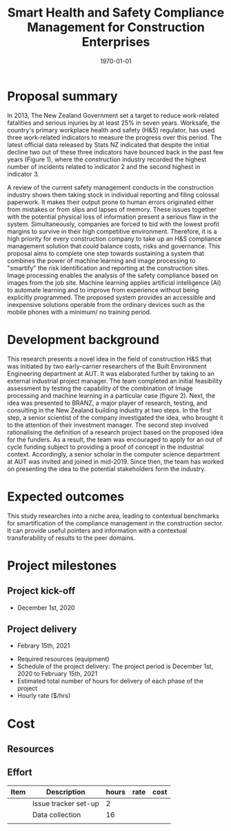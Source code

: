 #+LATEX_COMPILER: pdflatex
#+LATEX_CLASS: article
#+LATEX_CLASS_OPTIONS:
#+LATEX_HEADER: \usepackage[a4paper,bindingoffset=0.2in,left=1in,right=1in,top=1in,bottom=1in,footskip=.25in]{geometry}
#+LATEX_HEADER_EXTRA:
#+TITLE: Smart Health and Safety Compliance Management for Construction Enterprises
#+SUBTITLE:
#+DESCRIPTION:
#+KEYWORDS:
#+DATE: \today


* Proposal summary
In 2013, The New Zealand Government set a target to reduce work-related fatalities and serious injuries by at least 25% in seven years. Worksafe, the country's primary workplace health and safety (H&S) regulator, has used three work-related indicators to measure the progress over this period. The latest official data released by Stats NZ indicated that despite the initial decline two out of these three indicators have bounced back in the past few years (Figure 1), where the construction industry recorded the highest number of incidents related to indicator 2 and the second highest in indicator 3.  

A review of the current safety management conducts in the construction industry shows them taking stock in individual reporting and filing colossal paperwork. It makes their output prone to human errors originated either from mistakes or from slips and lapses of memory. These issues together with the potential physical loss of information present a serious flaw in the system. Simultaneously, companies are forced to bid with the lowest profit margins to survive in their high competitive environment. Therefore, it is a high priority for every construction company to take up an H&S compliance management solution that could balance costs, risks and governance. This proposal aims to complete one step towards sustaining a system that combines the power of machine learning and image processing to "smartify" the risk identification and reporting at the construction sites. Image processing enables the analysis of the safety compliance based on images from the job site. Machine learning applies artificial intelligence (AI) to automate learning and to improve from experience without being explicitly programmed. The proposed system provides an accessible and inexpensive solutions operable from the ordinary devices such as the mobile phones with a minimum/ no training period.

* Development background

This research presents a novel idea in the field of construction H&S that was initiated by two early-carrier researchers of the Built Environment Engineering department at AUT. It was elaborated further by taking to an external industrial project manager. The team completed an initial feasibility assessment by testing the capability of the combination of Image processing and machine learning in a particular case (figure 2).
Next, the idea was presented to BRANZ, a major player of research, testing, and consulting in the New Zealand building industry at two steps. In the first step, a senior scientist of the company investigated the idea, who brought it to the attention of their investment manager. The second step involved rationalising the definition of a research project based on the proposed idea for the funders. As a result, the team was encouraged to apply for an out of cycle funding subject to providing a proof of concept in the industrial context. Accordingly, a senior scholar in the computer science department at AUT was invited and joined in mid-2019. Since then, the team has worked on presenting the idea to the potential stakeholders form the industry. 
* Expected outcomes
This study researches into a niche area, leading to contextual benchmarks for smartification of the compliance management in the construction sector. It can provide useful pointers and information with a contextual transferability of results to the peer domains.

* Project milestones
** Project kick-off
   - December 1st, 2020
** Project delivery
   - Febrary 15th, 2021

-          Required resources (equipment)
-          Schedule of the project delivery: The project period is December 1st, 2020 to February 15th, 2021
-          Estimated total number of hours for delivery of each phase of the project
-          Hourly rate ($/hrs)
* Cost
** Resources

** Effort

| Item | Description          | hours | rate | cost |
|------+----------------------+-------+------+------|
|      | Issue tracker set-up |     2 |      |      |
|      | Data collection      |    16 |      |      |
|      |                      |       |      |      |
